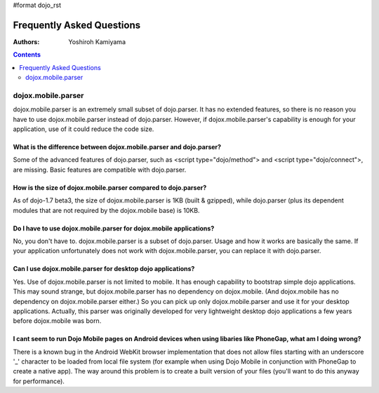 #format dojo_rst

Frequently Asked Questions
==========================

:Authors: Yoshiroh Kamiyama

.. contents::
    :depth: 2

===================
dojox.mobile.parser
===================

dojox.mobile.parser is an extremely small subset of dojo.parser. It has no extended features, so there is no reason you have to use dojox.mobile.parser instead of dojo.parser. However, if dojox.mobile.parser's capability is enough for your application, use of it could reduce the code size.

What is the difference between dojox.mobile.parser and dojo.parser?
-------------------------------------------------------------------

Some of the advanced features of dojo.parser, such as <script type="dojo/method"> and <script type="dojo/connect">, are missing. Basic features are compatible with dojo.parser.

How is the size of dojox.mobile.parser compared to dojo.parser?
---------------------------------------------------------------

As of dojo-1.7 beta3, the size of dojox.mobile.parser is 1KB (built & gzipped), while dojo.parser (plus its dependent modules that are not required by the dojox.mobile base) is 10KB.

Do I have to use dojox.mobile.parser for dojox.mobile applications?
-------------------------------------------------------------------

No, you don't have to. dojox.mobile.parser is a subset of dojo.parser. Usage and how it works are basically the same. If your application unfortunately does not work with dojox.mobile.parser, you can replace it with dojo.parser.

Can I use dojox.mobile.parser for desktop dojo applications?
------------------------------------------------------------

Yes. Use of dojox.mobile.parser is not limited to mobile. It has enough capability to bootstrap simple dojo applications. This may sound strange, but dojox.mobile.parser has no dependency on dojox.mobile. (And dojox.mobile has no dependency on dojox.mobile.parser either.) So you can pick up only dojox.mobile.parser and use it for your desktop applications. Actually, this parser was originally developed for very lightweight desktop dojo applications a few years before dojox.mobile was born.

I cant seem to run Dojo Mobile pages on Android devices when using libaries like PhoneGap, what am I doing wrong?
-----------------------------------------------------------------------------------------------------------------

There is a known bug in the Android WebKit browser implementation that does not allow files starting with an underscore '_' character to be loaded from local file system (for example when using Dojo Mobile in conjunction with PhoneGap to create a native app).  The way around this problem is to create a built version of your files (you'll want to do this anyway for performance).
